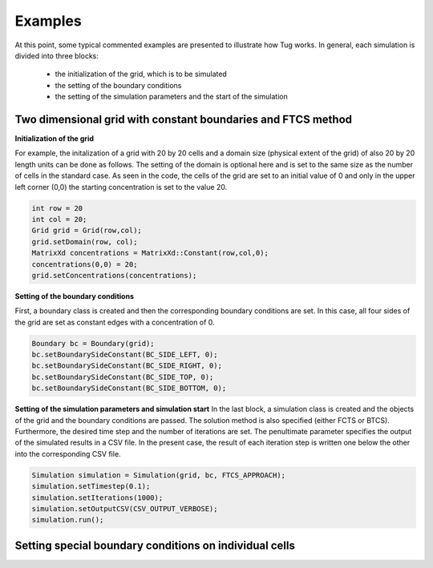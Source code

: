 Examples
========

At this point, some typical commented examples are presented to illustrate how Tug works.
In general, each simulation is divided into three blocks:
    - the initialization of the grid, which is to be simulated
    - the setting of the boundary conditions
    - the setting of the simulation parameters and the start of the simulation

Two dimensional grid with constant boundaries and FTCS method
-------------------------------------------------------------
**Initialization of the grid**

For example, the initalization of a grid with 20 by 20 cells and a domain size (physical extent of the grid) of 
also 20 by 20 length units can be done as follows. The setting of the domain is optional here and is set to the 
same size as the number of cells in the standard case. As seen in the code, the cells of the grid are set to an 
initial value of 0 and only in the upper left corner (0,0) the starting concentration is set to the value 20.

.. code-block:: cpp
    
    int row = 20
    int col = 20;
    Grid grid = Grid(row,col);
    grid.setDomain(row, col);
    MatrixXd concentrations = MatrixXd::Constant(row,col,0);
    concentrations(0,0) = 20;
    grid.setConcentrations(concentrations);

**Setting of the boundary conditions**

First, a boundary class is created and then the corresponding boundary conditions are set. In this case, all four sides
of the grid are set as constant edges with a concentration of 0.

.. code-block:: cpp

    Boundary bc = Boundary(grid);
    bc.setBoundarySideConstant(BC_SIDE_LEFT, 0);
    bc.setBoundarySideConstant(BC_SIDE_RIGHT, 0);
    bc.setBoundarySideConstant(BC_SIDE_TOP, 0);
    bc.setBoundarySideConstant(BC_SIDE_BOTTOM, 0);

**Setting of the simulation parameters and simulation start**
In the last block, a simulation class is created and the objects of the grid and the boundary conditions are passed. The solution
method is also specified (either FCTS or BTCS). Furthermore, the desired time step and the number of iterations are set. The penultimate
parameter specifies the output of the simulated results in a CSV file. In the present case, the result of each iteration step is written
one below the other into the corresponding CSV file.

.. code-block:: cpp
    
    Simulation simulation = Simulation(grid, bc, FTCS_APPROACH);
    simulation.setTimestep(0.1);
    simulation.setIterations(1000);
    simulation.setOutputCSV(CSV_OUTPUT_VERBOSE);
    simulation.run();






Setting special boundary conditions on individual cells
-------------------------------------------------------